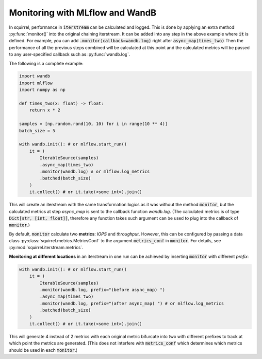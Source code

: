 Monitoring with MLflow and WandB
==============
In squirrel, performance in :code:`iterstream` can be calculated and logged. This is done by applying an extra method
:py:func:`monitor()` into the original chaining iterstream. It can be added into any step in the above example where
:code:`it` is defined. For example, you can add :code:`.monitor(callback=wandb.log)` right after
:code:`async_map(times_two)` Then the performance of all the previous steps combined will be calculated at this point
and the calculated metrics will be passed to any user-specified callback such as :py:func:`wandb.log`.

The following is a complete example:

.. code-block:: python

    import wandb
    import mlflow
    import numpy as np

    def times_two(x: float) -> float:
        return x * 2

    samples = [np.random.rand(10, 10) for i in range(10 ** 4)]
    batch_size = 5

    with wandb.init(): # or mlflow.start_run()
        it = (
            IterableSource(samples)
            .async_map(times_two)
            .monitor(wandb.log) # or mlflow.log_metrics
            .batched(batch_size)
        )
        it.collect() # or it.take(<some int>).join()

This will create an iterstream with the same transformation logics as it was without the method :code:`monitor`, but the
calculated metrics at step `async_map` is sent to the callback function `wandb.log`. (The calculated metrics is of type
:code:`Dict[str, [int, float]]`, therefore any function takes such argument can be used to plug into
the callback of :code:`monitor`.)

By default, :code:`monitor` calculate two **metrics**: `IOPS` and `throughput`. However, this can be configured by
passing
a data class :py:class:`squirrel.metrics.MetricsConf` to the argument :code:`metrics_conf` in :code:`monitor`.
For details, see :py:mod:`squirrel.iterstream.metrics`.

**Monitoring at different locations** in an iterstream in one run can be achieved by inserting :code:`monitor` with
different `prefix`:

.. code-block:: python

    with wandb.init(): # or mlflow.start_run()
        it = (
            IterableSource(samples)
            .monitor(wandb.log, prefix="(before async_map) ")
            .async_map(times_two)
            .monitor(wandb.log, prefix="(after async_map) ") # or mlflow.log_metrics
            .batched(batch_size)
        )
        it.collect() # or it.take(<some int>).join()

This will generate 4 instead of 2 metrics with each original metric bifurcate into two with different prefixes to
track at which point the metrics are generated. (This does not interfere with :code:`metrics_conf` which determines
which metrics should be used in each :code:`monitor`.)

